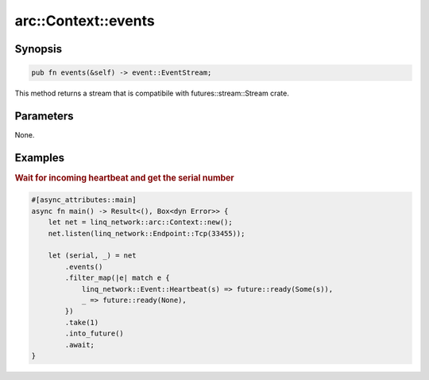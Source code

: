 .. _ref_api_rust_arc_context_events:

arc::Context::events
====================

Synopsis
--------

.. code-block:: rust

   pub fn events(&self) -> event::EventStream;

This method returns a stream that is compatibile with futures::stream::Stream crate.

Parameters
----------

None.

Examples
--------

.. rubric:: Wait for incoming heartbeat and get the serial number

.. code-block:: rust

   #[async_attributes::main]
   async fn main() -> Result<(), Box<dyn Error>> {
       let net = linq_network::arc::Context::new();
       net.listen(linq_network::Endpoint::Tcp(33455));

       let (serial, _) = net
           .events()
           .filter_map(|e| match e {
               linq_network::Event::Heartbeat(s) => future::ready(Some(s)),
               _ => future::ready(None),
           })
           .take(1)
           .into_future()
           .await;
   }
